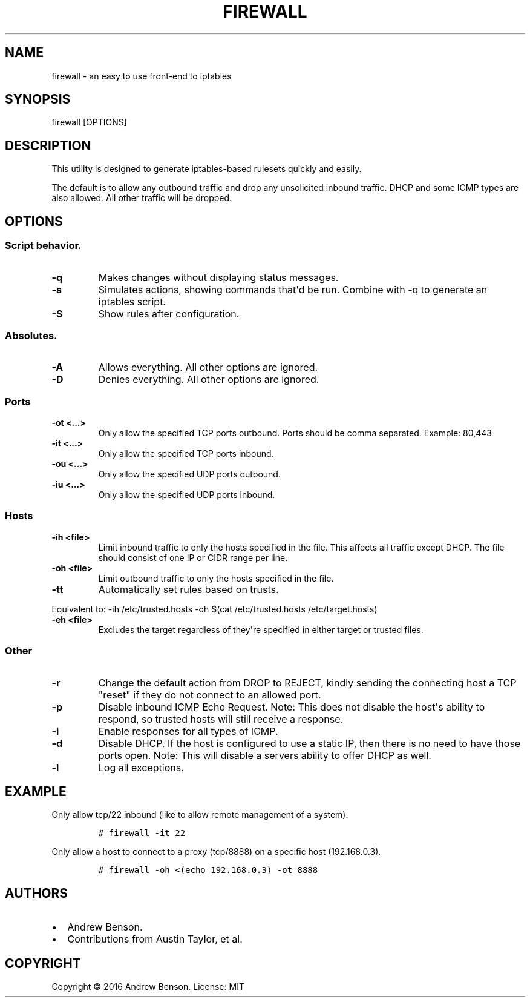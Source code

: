.\" Automatically generated by Pandoc 1.17.2
.\"
.TH "FIREWALL" "1" "January 2019" "iptables configuration generator" "hostfw 0.6.4"
.hy
.SH NAME
.PP
firewall \- an easy to use front\-end to iptables
.SH SYNOPSIS
.PP
firewall [OPTIONS]
.SH DESCRIPTION
.PP
This utility is designed to generate iptables\-based rulesets quickly
and easily.
.PP
The default is to allow any outbound traffic and drop any unsolicited
inbound traffic.
DHCP and some ICMP types are also allowed.
All other traffic will be dropped.
.SH OPTIONS
.SS Script behavior.
.TP
.B \-q
Makes changes without displaying status messages.
.RS
.RE
.TP
.B \-s
Simulates actions, showing commands that\[aq]d be run.
Combine with \-q to generate an iptables script.
.RS
.RE
.TP
.B \-S
Show rules after configuration.
.RS
.RE
.SS Absolutes.
.TP
.B \-A
Allows everything.
All other options are ignored.
.RS
.RE
.TP
.B \-D
Denies everything.
All other options are ignored.
.RS
.RE
.SS Ports
.TP
.B \-ot <...>
Only allow the specified TCP ports outbound.
Ports should be comma separated.
Example: 80,443
.RS
.RE
.TP
.B \-it <...>
Only allow the specified TCP ports inbound.
.RS
.RE
.TP
.B \-ou <...>
Only allow the specified UDP ports outbound.
.RS
.RE
.TP
.B \-iu <...>
Only allow the specified UDP ports inbound.
.RS
.RE
.SS Hosts
.TP
.B \-ih <file>
Limit inbound traffic to only the hosts specified in the file.
This affects all traffic except DHCP.
The file should consist of one IP or CIDR range per line.
.RS
.RE
.TP
.B \-oh <file>
Limit outbound traffic to only the hosts specified in the file.
.RS
.RE
.TP
.B \-tt
Automatically set rules based on trusts.
.RS
.RE
.PP
Equivalent to: \-ih /etc/trusted.hosts \-oh $(cat /etc/trusted.hosts
/etc/target.hosts)
.TP
.B \-eh <file>
Excludes the target regardless of they\[aq]re specified in either target
or trusted files.
.RS
.RE
.SS Other
.TP
.B \-r
Change the default action from DROP to REJECT, kindly sending the
connecting host a TCP "reset" if they do not connect to an allowed port.
.RS
.RE
.TP
.B \-p
Disable inbound ICMP Echo Request.
Note: This does not disable the host\[aq]s ability to respond, so
trusted hosts will still receive a response.
.RS
.RE
.TP
.B \-i
Enable responses for all types of ICMP.
.RS
.RE
.TP
.B \-d
Disable DHCP.
If the host is configured to use a static IP, then there is no need to
have those ports open.
Note: This will disable a servers ability to offer DHCP as well.
.RS
.RE
.TP
.B \-l
Log all exceptions.
.RS
.RE
.SH EXAMPLE
.PP
Only allow tcp/22 inbound (like to allow remote management of a system).
.IP
.nf
\f[C]
#\ firewall\ \-it\ 22
\f[]
.fi
.PP
Only allow a host to connect to a proxy (tcp/8888) on a specific host
(192.168.0.3).
.IP
.nf
\f[C]
#\ firewall\ \-oh\ <(echo\ 192.168.0.3)\ \-ot\ 8888
\f[]
.fi
.SH AUTHORS
.IP \[bu] 2
Andrew Benson.
.IP \[bu] 2
Contributions from Austin Taylor, et al.
.SH COPYRIGHT
.PP
Copyright © 2016 Andrew Benson.
License: MIT
